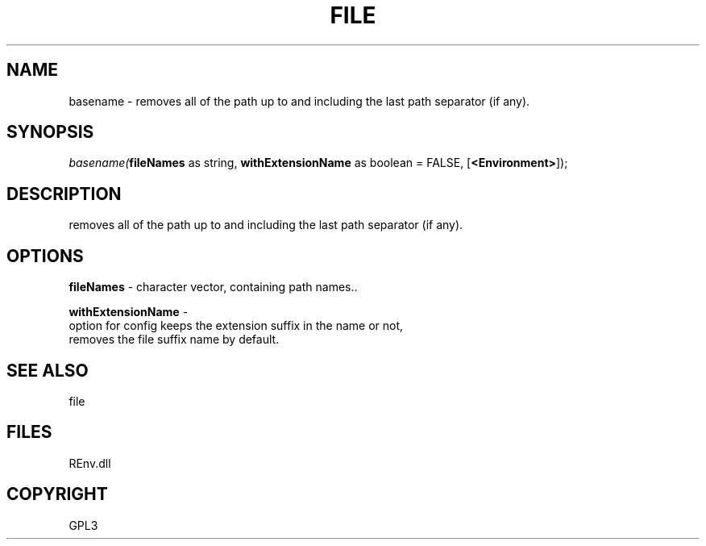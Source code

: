 .\" man page create by R# package system.
.TH FILE 1 2002-May "basename" "basename"
.SH NAME
basename \- removes all of the path up to and including the last path separator (if any).
.SH SYNOPSIS
\fIbasename(\fBfileNames\fR as string, 
\fBwithExtensionName\fR as boolean = FALSE, 
[\fB<Environment>\fR]);\fR
.SH DESCRIPTION
.PP
removes all of the path up to and including the last path separator (if any).
.PP
.SH OPTIONS
.PP
\fBfileNames\fB \fR\- character vector, containing path names.. 
.PP
.PP
\fBwithExtensionName\fB \fR\- 
 option for config keeps the extension suffix in the name or not, 
 removes the file suffix name by default.
. 
.PP
.SH SEE ALSO
file
.SH FILES
.PP
REnv.dll
.PP
.SH COPYRIGHT
GPL3

